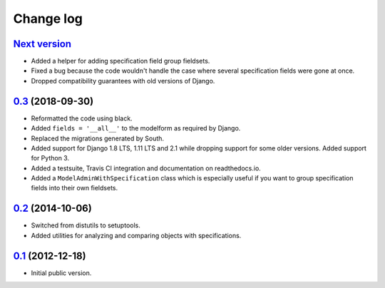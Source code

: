 
Change log
==========

`Next version`_
~~~~~~~~~~~~~~~

- Added a helper for adding specification field group fieldsets.
- Fixed a bug because the code wouldn't handle the case where several
  specification fields were gone at once.
- Dropped compatibility guarantees with old versions of Django.


`0.3`_ (2018-09-30)
~~~~~~~~~~~~~~~~~~~

- Reformatted the code using black.
- Added ``fields = '__all__'`` to the modelform as required by Django.
- Replaced the migrations generated by South.
- Added support for Django 1.8 LTS, 1.11 LTS and 2.1 while dropping
  support for some older versions. Added support for Python 3.
- Added a testsuite, Travis CI integration and documentation on
  readthedocs.io.
- Added a ``ModelAdminWithSpecification`` class which is especially
  useful if you want to group specification fields into their own
  fieldsets.


`0.2`_ (2014-10-06)
~~~~~~~~~~~~~~~~~~~

- Switched from distutils to setuptools.
- Added utilities for analyzing and comparing objects with
  specifications.


`0.1`_ (2012-12-18)
~~~~~~~~~~~~~~~~~~~

- Initial public version.

.. _0.1: https://github.com/matthiask/django-specifications/commit/efc41b6f5e4
.. _0.2: https://github.com/matthiask/django-specifications/compare/0.1...0.2
.. _0.3: https://github.com/matthiask/django-specifications/compare/0.2...0.3
.. _Next version: https://github.com/matthiask/django-specifications/compare/0.3...master
